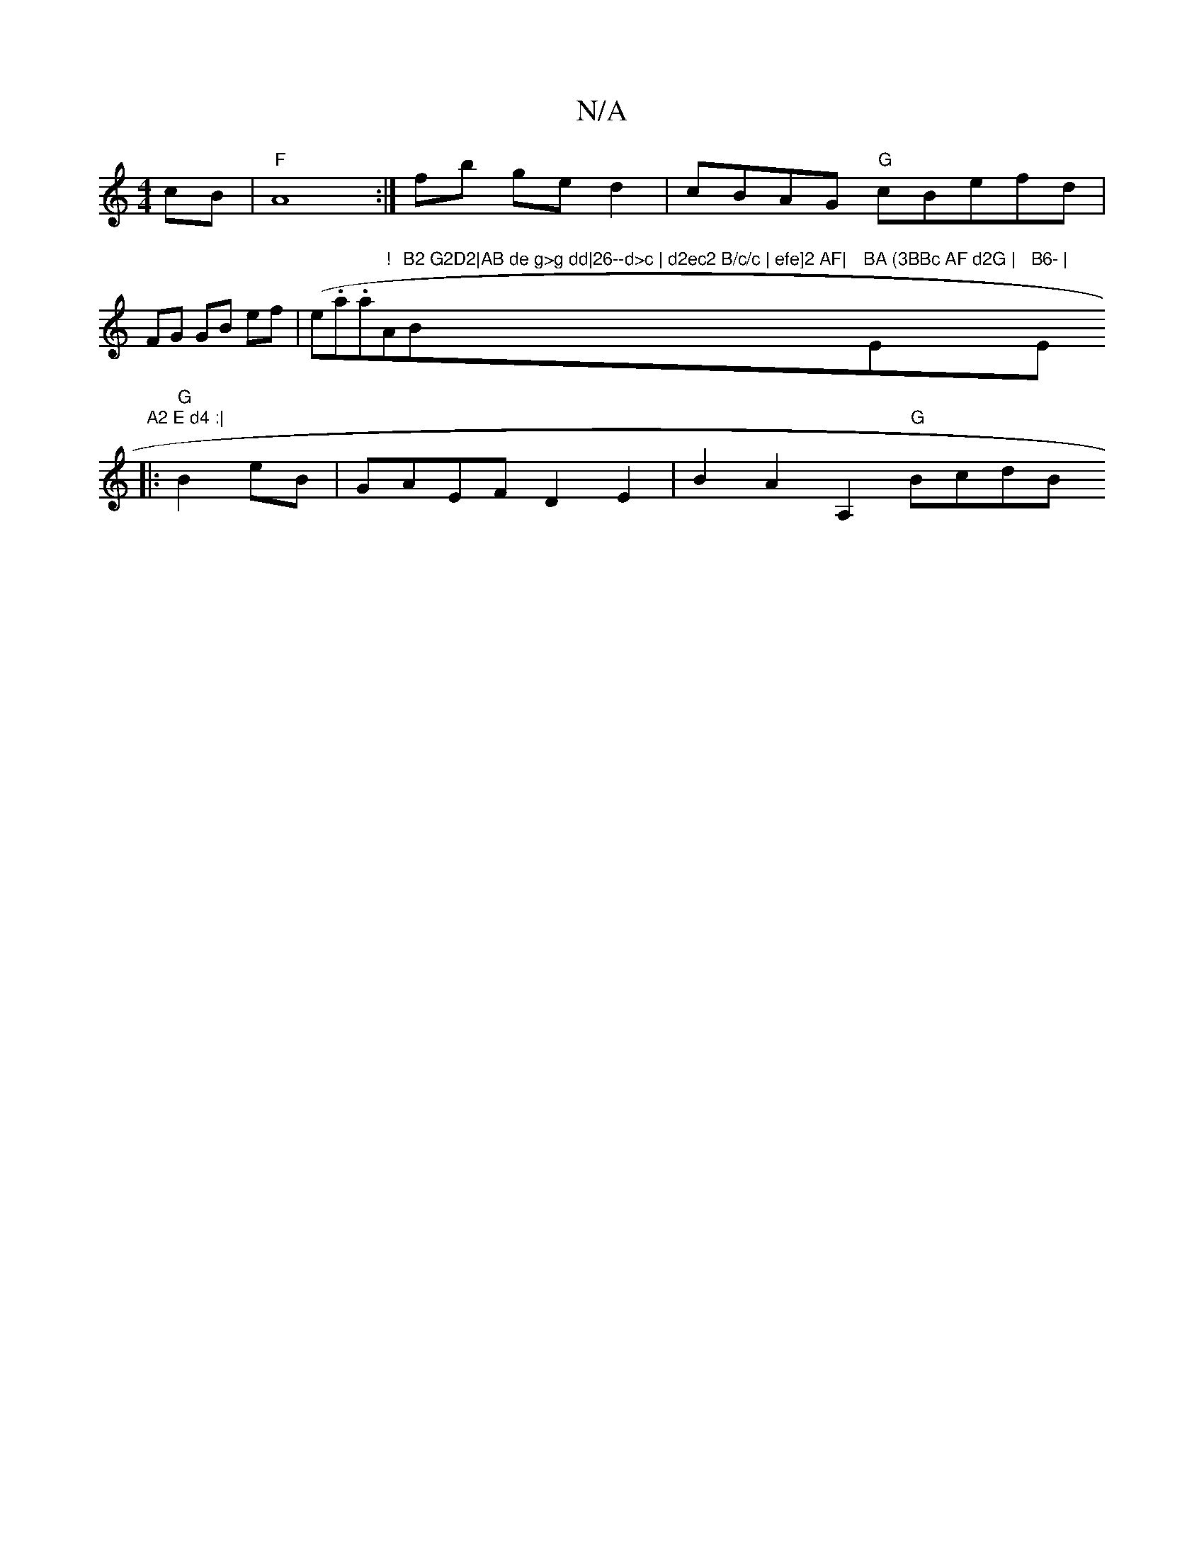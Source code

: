X:1
T:N/A
M:4/4
R:N/A
K:Cmajor
cB | "F"A8:|] fb ge d2 | cBAG "G"cBefd |
FG GB ef|(e.a.aj"!"Am"B2 G2D2|AB de g>g dd|26--d>c | d2ec2 B/c/c | efe]2 AF|"Bm"BA (3BBc AF d2G | "Em"B6- | "E"A2 E d4 :|
|:"G"B2eB|GAEF D2E2|B2A2 A,2 "G"BcdB 